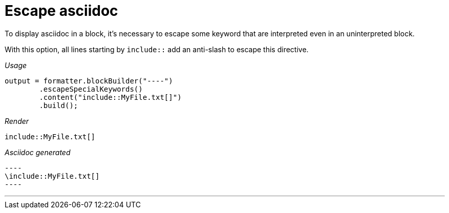 ifndef::ROOT_PATH[:ROOT_PATH: ../../..]

[#org_sfvl_docformatter_asciidocformattertest_block_escape_asciidoc]
= Escape asciidoc

To display asciidoc in a block, it's necessary to escape some keyword
that are interpreted even in an uninterpreted block.

With this option, all lines starting by `include::` add an anti-slash to escape this directive.


[red]##_Usage_##
[source,java,indent=0]
----
            output = formatter.blockBuilder("----")
                    .escapeSpecialKeywords()
                    .content("include::MyFile.txt[]")
                    .build();

----

[red]##_Render_##

----
\include::MyFile.txt[]
----
:antislash: \
[red]##_Asciidoc generated_##
[subs=attributes+]
------
----
{antislash}include::MyFile.txt[]
----
------

___
